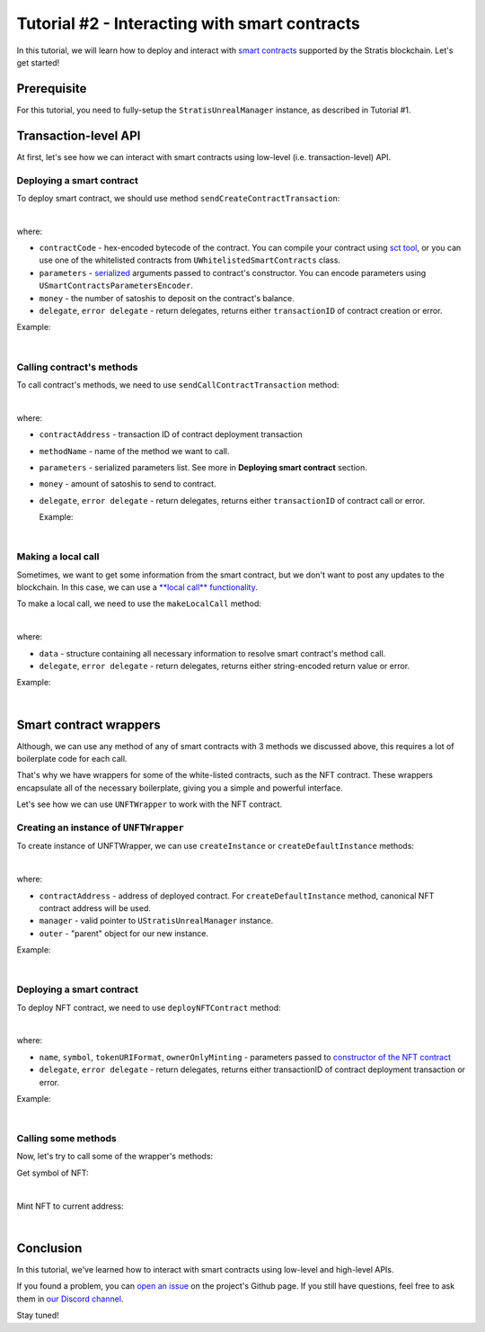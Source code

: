
Tutorial #2 - Interacting with smart contracts
==============================================

In this tutorial, we will learn how to deploy and interact with `smart contracts <https://academy.stratisplatform.com/Architecture%20Reference/SmartContracts/smartcontracts-introduction.html>`_ supported by the Stratis blockchain.
Let's get started!

Prerequisite
------------

For this tutorial, you need to fully-setup the ``StratisUnrealManager`` instance, as described in Tutorial #1.

Transaction-level API
---------------------

At first, let's see how we can interact with smart contracts using low-level (i.e. transaction-level) API.

Deploying a smart contract
^^^^^^^^^^^^^^^^^^^^^^^^^^

To deploy smart contract, we should use method ``sendCreateContractTransaction``\ :


.. image:: images/0-deploy-contract.png
   :target: images/0-deploy-contract.png
   :alt: Deploy contract

|

where:


* 
  ``contractCode`` - hex-encoded bytecode of the contract. You can compile your contract using `sct tool <https://academy.stratisplatform.com/Architecture%20Reference/SmartContracts/working-with-contracts.html#compiling-a-contract>`_\ , 
  or you can use one of the whitelisted contracts from ``UWhitelistedSmartContracts`` class.

* 
  ``parameters`` - `serialized <https://academy.stratisplatform.com/Architecture%20Reference/SmartContracts/working-with-contracts.html#parameter-serialization>`_ arguments passed to contract's constructor.
  You can encode parameters using ``USmartContractsParametersEncoder``.

* 
  ``money`` - the number of satoshis to deposit on the contract's balance.

* 
  ``delegate``\ , ``error delegate`` - return delegates, returns either ``transactionID`` of contract creation or error.

Example:


.. image:: images/1-deploy-contract-example.png
   :target: images/1-deploy-contract-example.png
   :alt: Example contract deployment

|

Calling contract's methods
^^^^^^^^^^^^^^^^^^^^^^^^^^

To call contract's methods, we need to use ``sendCallContractTransaction`` method:


.. image:: images/2-call-contract.png
   :target: images/2-call-contract.png
   :alt: Call contract

|

where:


* ``contractAddress`` - transaction ID of contract deployment transaction
* ``methodName`` - name of the method we want to call.
* ``parameters`` - serialized parameters list. See more in **Deploying smart contract** section.
* ``money`` - amount of satoshis to send to contract.
* 
  ``delegate``\ , ``error delegate`` - return delegates, returns either ``transactionID`` of contract call or error.

  Example:


.. image:: images/3-call-contract-example.png
   :target: images/3-call-contract-example.png
   :alt: Call contract example

|

Making a local call
^^^^^^^^^^^^^^^^^^^

Sometimes, we want to get some information from the smart contract, but we don't want to post any updates to the blockchain. In this case, we can use a `\ **local call** functionality <https://academy.stratisplatform.com/Architecture%20Reference/SmartContracts/working-with-contracts.html#calls-and-local-calls>`_.

To make a local call, we need to use the ``makeLocalCall`` method:


.. image:: images/4-local-call.png
   :target: images/4-local-call.png
   :alt: Local call

|

where: 


* ``data`` - structure containing all necessary information to resolve smart contract's method call.
* ``delegate``\ , ``error delegate`` - return delegates, returns either string-encoded return value or error.

Example:


.. image:: images/5-local-call-example.png
   :target: images/5-local-call-example.png
   :alt: Local call example

|

Smart contract wrappers
-----------------------

Although, we can use any method of any of smart contracts with 3 methods we discussed above, 
this requires a lot of boilerplate code for each call.

That's why we have wrappers for some of the white-listed contracts, such as the NFT contract.
These wrappers encapsulate all of the necessary boilerplate, giving you a simple and powerful interface.

Let's see how we can use ``UNFTWrapper`` to work with the NFT contract.

Creating an instance of ``UNFTWrapper``
^^^^^^^^^^^^^^^^^^^^^^^^^^^^^^^^^^^^^^^^^^^

To create instance of UNFTWrapper, we can use ``createInstance`` or ``createDefaultInstance`` methods:


.. image:: images/6-create-wrapper-instance.png
   :target: images/6-create-wrapper-instance.png
   :alt: Create wrapper instance

|

where:


* ``contractAddress`` - address of deployed contract. For ``createDefaultInstance`` method, canonical NFT contract address will be used.
* ``manager`` - valid pointer to ``UStratisUnrealManager`` instance.
* ``outer`` - "parent" object for our new instance.

Example:


.. image:: images/7-create-wrapper-instance-example.png
   :target: images/7-create-wrapper-instance-example.png
   :alt: Create wrapper instance example

|

Deploying a smart contract
^^^^^^^^^^^^^^^^^^^^^^^^^^

To deploy NFT contract, we need to use ``deployNFTContract`` method:


.. image:: images/8-deploy-nft-contract.png
   :target: images/8-deploy-nft-contract.png
   :alt: Deploy NFT contract

|

where:


* ``name``\ , ``symbol``\ , ``tokenURIFormat``\ , ``ownerOnlyMinting`` - parameters passed to `constructor of the NFT contract <https://github.com/stratisproject/CirrusSmartContracts/blob/400e5399e85abf5e0fdb156f07109db5476648b2/Testnet/NonFungibleToken/NonFungibleToken/NonFungibleToken.cs#L159>`_
* ``delegate``\ , ``error delegate`` - return delegates, returns either transactionID of contract deployment transaction or error.

Example:


.. image:: images/9-deploy-nft-contract-example.png
   :target: images/9-deploy-nft-contract-example.png
   :alt: Deploy NFT contract example

|

Calling some methods
^^^^^^^^^^^^^^^^^^^^

Now, let's try to call some of the wrapper's methods:

Get symbol of NFT:


.. image:: images/10-get-symbol.png
   :target: images/10-get-symbol.png
   :alt: Get symbol

|

Mint NFT to current address:


.. image:: images/11-mint.png
   :target: images/11-mint.png
   :alt: Mint

|

Conclusion
----------

In this tutorial, we've learned how to interact with smart contracts using low-level and high-level APIs.

If you found a problem, you can `open an issue <https://github.com/stratisproject/UnrealEnginePlugin/issues>`_ on the project's Github page.
If you still have questions, feel free to ask them in `our Discord channel <https://discord.gg/9tDyfZs>`_.

Stay tuned!
